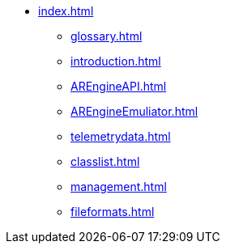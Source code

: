 * xref:index.adoc[]
 ** xref:glossary.adoc[]
 ** xref:introduction.adoc[]
 ** xref:AREngineAPI.adoc[]
 ** xref:AREngineEmuliator.adoc[]
 ** xref:telemetrydata.adoc[]
 ** xref:classlist.adoc[]
 ** xref:management.adoc[]
 ** xref:fileformats.adoc[]